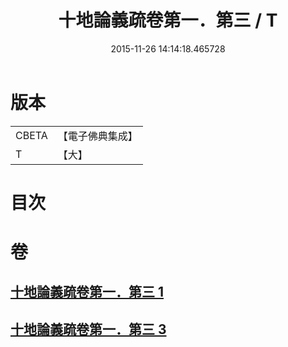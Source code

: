 #+TITLE: 十地論義疏卷第一．第三 / T
#+DATE: 2015-11-26 14:14:18.465728
* 版本
 |     CBETA|【電子佛典集成】|
 |         T|【大】     |

* 目次
* 卷
** [[file:KR6e0062_001.txt][十地論義疏卷第一．第三 1]]
** [[file:KR6e0062_003.txt][十地論義疏卷第一．第三 3]]
